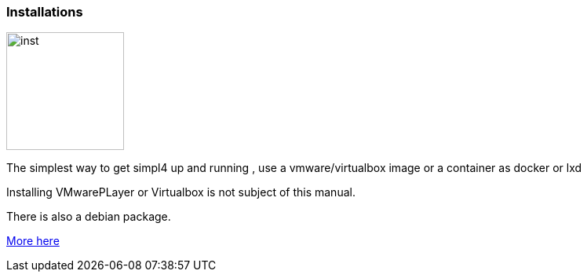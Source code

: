:linkattrs:

=== Installations 

image:docu/images/inst.svg[width=150]

The simplest way to get simpl4 up and running , use a vmware/virtualbox image or a container as docker or lxd

Installing VMwarePLayer or Virtualbox is not subject of this manual.

There is  also a debian package.

link:local:resources[More here] 

